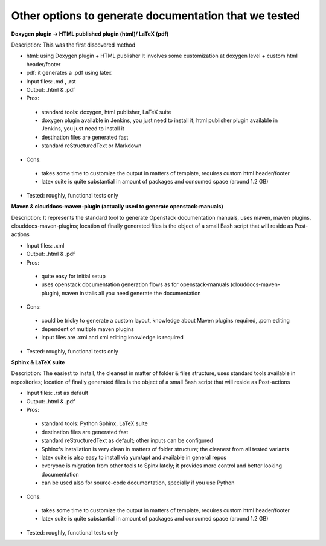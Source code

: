 Other options to generate documentation that we tested
-------------------------------------------------------

**Doxygen plugin -> HTML published plugin (html)/ LaTeX (pdf)**

Description: This was the first discovered method

- html: using Doxygen plugin + HTML publisher
  It involves some customization at doxygen level + custom html header/footer

- pdf: it generates a .pdf using latex

- Input files: .md , .rst

- Output: .html & .pdf

- Pros:

 - standard tools: doxygen, html publisher, LaTeX suite
 - doxygen plugin available in Jenkins, you just need to install it; html publisher plugin available in Jenkins, you just need to install it
 - destination files are generated fast
 - standard reStructuredText or Markdown

- Cons:

 - takes some time to customize the output in matters of template, requires custom html header/footer
 - latex suite is quite substantial in amount of packages and consumed space (around 1.2 GB)

- Tested: roughly, functional tests only

**Maven & clouddocs-maven-plugin (actually used to generate openstack-manuals)**

Description: It represents the standard tool to generate Openstack documentation manuals, uses maven, maven plugins, clouddocs-maven-plugins; location of finally generated files is the object of a small Bash script that will reside as Post-actions

- Input files: .xml

- Output: .html & .pdf

- Pros:

 - quite easy for initial setup
 - uses openstack documentation generation flows as for openstack-manuals (clouddocs-maven-plugin), maven installs all you need generate the documentation

- Cons:

 - could be tricky to generate a custom layout, knowledge about Maven plugins required, .pom editing
 - dependent of multiple maven plugins
 - input files are .xml and xml editing knowledge is required

- Tested: roughly, functional tests only

**Sphinx & LaTeX suite**

Description: The easiest to install, the cleanest in matter of folder & files structure, uses standard tools available in repositories; location of finally generated files is the object of a small Bash script that will reside as Post-actions

- Input files: .rst as default

- Output: .html & .pdf

- Pros:

 - standard tools: Python Sphinx, LaTeX suite
 - destination files are generated fast
 - standard reStructuredText as default; other inputs can be configured
 - Sphinx's installation is very clean in matters of folder structure; the cleanest from all tested variants
 - latex suite is also easy to install via yum/apt and available in general repos
 - everyone is migration from other tools to Spinx lately; it provides more control and better looking documentation
 - can be used also for source-code documentation, specially if you use Python

- Cons:

 - takes some time to customize the output in matters of template, requires custom html header/footer
 - latex suite is quite substantial in amount of packages and consumed space (around 1.2 GB)

- Tested: roughly, functional tests only

